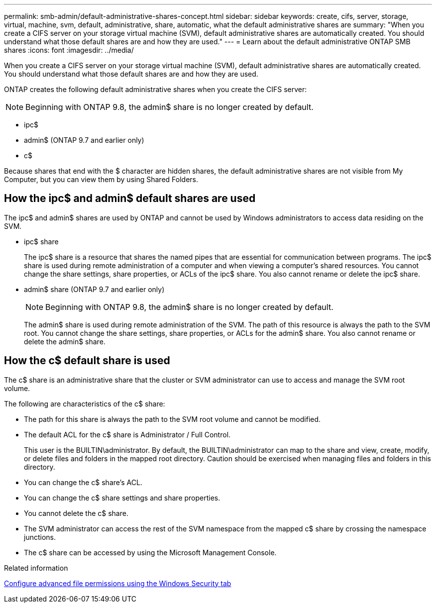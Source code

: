 ---
permalink: smb-admin/default-administrative-shares-concept.html
sidebar: sidebar
keywords: create, cifs, server, storage, virtual, machine, svm, default, administrative, share, automatic, what the default administrative shares are
summary: "When you create a CIFS server on your storage virtual machine (SVM), default administrative shares are automatically created. You should understand what those default shares are and how they are used."
---
= Learn about the default administrative ONTAP SMB shares
:icons: font
:imagesdir: ../media/

[.lead]
When you create a CIFS server on your storage virtual machine (SVM), default administrative shares are automatically created. You should understand what those default shares are and how they are used.

ONTAP creates the following default administrative shares when you create the CIFS server:

NOTE: Beginning with ONTAP 9.8, the admin$ share is no longer created by default.

* ipc$
* admin$ (ONTAP 9.7 and earlier only)
* c$

Because shares that end with the $ character are hidden shares, the default administrative shares are not visible from My Computer, but you can view them by using Shared Folders.

== How the ipc$ and admin$ default shares are used

The ipc$ and admin$ shares are used by ONTAP and cannot be used by Windows administrators to access data residing on the SVM.

* ipc$ share
+
The ipc$ share is a resource that shares the named pipes that are essential for communication between programs. The ipc$ share is used during remote administration of a computer and when viewing a computer's shared resources. You cannot change the share settings, share properties, or ACLs of the ipc$ share. You also cannot rename or delete the ipc$ share.

* admin$ share (ONTAP 9.7 and earlier only)
+
NOTE: Beginning with ONTAP 9.8, the admin$ share is no longer created by default.
+
The admin$ share is used during remote administration of the SVM. The path of this resource is always the path to the SVM root. You cannot change the share settings, share properties, or ACLs for the admin$ share. You also cannot rename or delete the admin$ share.

== How the c$ default share is used

The c$ share is an administrative share that the cluster or SVM administrator can use to access and manage the SVM root volume.

The following are characteristics of the c$ share:

* The path for this share is always the path to the SVM root volume and cannot be modified.
* The default ACL for the c$ share is Administrator / Full Control.
+
This user is the BUILTIN\administrator. By default, the BUILTIN\administrator can map to the share and view, create, modify, or delete files and folders in the mapped root directory. Caution should be exercised when managing files and folders in this directory.

* You can change the c$ share's ACL.
* You can change the c$ share settings and share properties.
* You cannot delete the c$ share.
* The SVM administrator can access the rest of the SVM namespace from the mapped c$ share by crossing the namespace junctions.
* The c$ share can be accessed by using the Microsoft Management Console.

.Related information

xref:configure-ntfs-windows-security-tab-task.adoc[Configure advanced file permissions using the Windows Security tab]


// 2025 June 18, ONTAPDOC-2981
// 2023 JAN 25, ONTAPDOC-820
